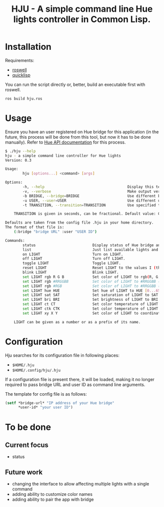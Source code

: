 #+title: HJU - A simple command line Hue lights controller in Common Lisp.
#+startup: hidestars

* Installation

  Requirements:
  - [[https://github.com/roswell/roswell][roswell]]
  - [[https://www.quicklisp.org/beta/][quicklisp]]

  You can run the script directly or, better, build an executable first with roswell.

  #+BEGIN_SRC sh
  ros build hju.ros
  #+END_SRC

* Usage

  Ensure you have an user registered on Hue bridge for this application (in the future, this process
  will be done from this tool, but now it has to be done manually). Refer to [[https://www.developers.meethue.com/documentation/getting-started][Hue API documentation]]
  for this process.

#+BEGIN_SRC sh
$ ./hju --help
hju - a simple command line controller for Hue lights
Version: 0.3

Usage:
        hju [options...] <command> [args]

Options:
        -h, --help                                      Display this text.
        -v, --verbose                                   Make output verbose.
        -b BRIDGE, --bridge=BRIDGE                      Use different bridge URL than the default.
        -u USER, --user=USER                            Use different user ID than the default.
        -t TRANSITION, --transition=TRANSITION          Use specified transition time (in tenths of a second).

    TRANSITION is given in seconds, can be fractional. Default value: 0.4.

Defaults are taken from the config file .hju in your home directory.
The format of that file is:
    (:bridge "bridge URL" :user "USER ID")

Commands:
        status                          Display status of Hue bridge and all lights.
        list                            Just list available lights and their status.
        on LIGHT                        Turn on LIGHT.
        off LIGHT                       Turn off LIGHT.
        toggle LIGHT                    Toggle LIGHT.
        reset LIGHT                     Reset LIGHT to the values I (the author) like.
        blink LIGHT                     Blink LIGHT.
        set LIGHT rgb R G B             Set color of LIGHT to rgb(R, G, B) (each component in [0.0 ... 1.0]).
        set LIGHT rgb #RRGGBB           Set color of LIGHT to #RRGGBB (hex).
        set LIGHT rgb #RGB              Set color of LIGHT to #RRGGBB (hex).
        set LIGHT hue HUE               Set hue of LIGHT to HUE [0...65535].
        set LIGHT sat SAT               Set saturation of LIGHT to SAT [0...254].
        set LIGHT bri BRI               Set brightness of LIGHT to BRI [1...254].
        set LIGHT ct CT                 Set color temperature of LIGHT to CT in Mired.
        set LIGHT ctk CTK               Set color temperature of LIGHT to CTK in Kelvins.
        set LIGHT xy X Y                Set color of LIGHT to coordinates (X, Y) in CIE color space.

    LIGHT can be given as a number or as a prefix of its name.
#+END_SRC

* Configuration
  Hju searches for its configuration file in following places:
  - =$HOME/.hju=
  - =$HOME/.config/hju/.hju=

  If a configuration file is present there, it will be loaded, making it no longer required to pass
  bridge URL and user ID as command line arguments.

  The template for config file is as follows:

  #+BEGIN_SRC lisp
    (setf *bridge-url* "IP address of your Hue bridge"
          *user-id* "your user ID")
  #+END_SRC

* To be done

** Current focus
   - status

** Future work
   - changing the interface to allow affecting multiple lights with a single command
   - adding ability to customize color names
   - adding ability to pair the app with bridge

